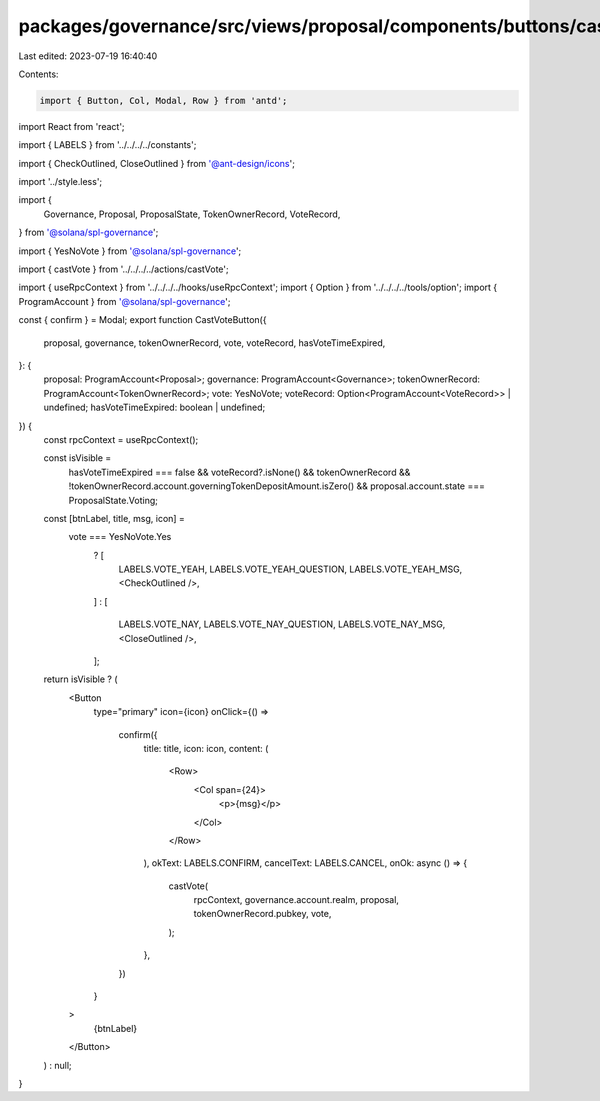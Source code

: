 packages/governance/src/views/proposal/components/buttons/castVoteButton.tsx
============================================================================

Last edited: 2023-07-19 16:40:40

Contents:

.. code-block:: tsx

    import { Button, Col, Modal, Row } from 'antd';
import React from 'react';

import { LABELS } from '../../../../constants';

import { CheckOutlined, CloseOutlined } from '@ant-design/icons';

import '../style.less';

import {
  Governance,
  Proposal,
  ProposalState,
  TokenOwnerRecord,
  VoteRecord,
} from '@solana/spl-governance';

import { YesNoVote } from '@solana/spl-governance';

import { castVote } from '../../../../actions/castVote';

import { useRpcContext } from '../../../../hooks/useRpcContext';
import { Option } from '../../../../tools/option';
import { ProgramAccount } from '@solana/spl-governance';

const { confirm } = Modal;
export function CastVoteButton({
  proposal,
  governance,
  tokenOwnerRecord,
  vote,
  voteRecord,
  hasVoteTimeExpired,
}: {
  proposal: ProgramAccount<Proposal>;
  governance: ProgramAccount<Governance>;
  tokenOwnerRecord: ProgramAccount<TokenOwnerRecord>;
  vote: YesNoVote;
  voteRecord: Option<ProgramAccount<VoteRecord>> | undefined;
  hasVoteTimeExpired: boolean | undefined;
}) {
  const rpcContext = useRpcContext();

  const isVisible =
    hasVoteTimeExpired === false &&
    voteRecord?.isNone() &&
    tokenOwnerRecord &&
    !tokenOwnerRecord.account.governingTokenDepositAmount.isZero() &&
    proposal.account.state === ProposalState.Voting;

  const [btnLabel, title, msg, icon] =
    vote === YesNoVote.Yes
      ? [
        LABELS.VOTE_YEAH,
        LABELS.VOTE_YEAH_QUESTION,
        LABELS.VOTE_YEAH_MSG,
        <CheckOutlined />,
      ]
      : [
        LABELS.VOTE_NAY,
        LABELS.VOTE_NAY_QUESTION,
        LABELS.VOTE_NAY_MSG,
        <CloseOutlined />,
      ];

  return isVisible ? (
    <Button
      type="primary"
      icon={icon}
      onClick={() =>
        confirm({
          title: title,
          icon: icon,
          content: (
            <Row>
              <Col span={24}>
                <p>{msg}</p>
              </Col>
            </Row>
          ),
          okText: LABELS.CONFIRM,
          cancelText: LABELS.CANCEL,
          onOk: async () => {
            castVote(
              rpcContext,
              governance.account.realm,
              proposal,
              tokenOwnerRecord.pubkey,
              vote,
            );
          },
        })
      }
    >
      {btnLabel}
    </Button>
  ) : null;
}


